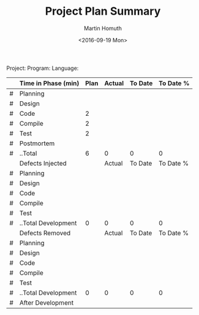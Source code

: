 #+TITLE: Project Plan Summary
#+AUTHOR: Martin Homuth
#+DATE: <2016-09-19 Mon>

Project:
Program:
Language:

|---+---------------------+------+--------+---------+-----------|
|   | Time in Phase (min) | Plan | Actual | To Date | To Date % |
|---+---------------------+------+--------+---------+-----------|
| # | Planning            |      |        |         |           |
| # | Design              |      |        |         |           |
| # | Code                |    2 |        |         |           |
| # | Compile             |    2 |        |         |           |
| # | Test                |    2 |        |         |           |
| # | Postmortem          |      |        |         |           |
| # | ..Total             |    6 |      0 |       0 |         0 |
|---+---------------------+------+--------+---------+-----------|
|   | Defects Injected    |      | Actual | To Date | To Date % |
|---+---------------------+------+--------+---------+-----------|
| # | Planning            |      |        |         |           |
| # | Design              |      |        |         |           |
| # | Code                |      |        |         |           |
| # | Compile             |      |        |         |           |
| # | Test                |      |        |         |           |
| # | ..Total Development |    0 |      0 |       0 |         0 |
|---+---------------------+------+--------+---------+-----------|
|   | Defects Removed     |      | Actual | To Date | To Date % |
|---+---------------------+------+--------+---------+-----------|
| # | Planning            |      |        |         |           |
| # | Design              |      |        |         |           |
| # | Code                |      |        |         |           |
| # | Compile             |      |        |         |           |
| # | Test                |      |        |         |           |
| # | ..Total Development |    0 |      0 |       0 |         0 |
| # | After Development   |      |        |         |           |
|---+---------------------+------+--------+---------+-----------|
#+TBLFM: @8$3..@8$6=vsum(@2..@7)::@15$3..@15$6=vsum(@10..@14)::@22$3..@22$6=vsum(@17..@21)

